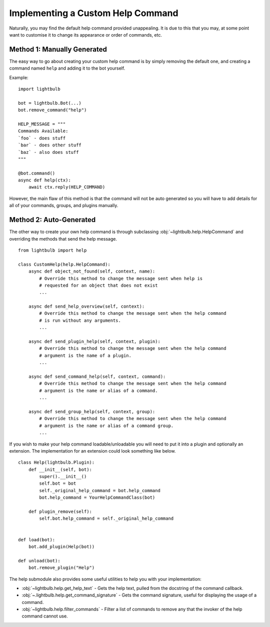 .. _custom-help:

==================================
Implementing a Custom Help Command
==================================

Naturally, you may find the default help command provided unappealing. It is due to this that you may, at some
point want to customise it to change its appearance or order of commands, etc.


Method 1: Manually Generated
============================

The easy way to go about creating your custom help command is by simply removing the default one, and
creating a command named ``help`` and adding it to the bot yourself.

Example:
::

    import lightbulb

    bot = lightbulb.Bot(...)
    bot.remove_command("help")

    HELP_MESSAGE = """
    Commands Available:
    `foo` - does stuff
    `bar` - does other stuff
    `baz` - also does stuff
    """

    @bot.command()
    async def help(ctx):
        await ctx.reply(HELP_COMMAND)

However, the main flaw of this method is that the command will not be auto generated so you will have to add details
for all of your commands, groups, and plugins manually.


Method 2: Auto-Generated
========================

The other way to create your own help command is through subclassing :obj:`~lightbulb.help.HelpCommand` and overriding
the methods that send the help message.
::

    from lightbulb import help

    class CustomHelp(help.HelpCommand):
        async def object_not_found(self, context, name):
            # Override this method to change the message sent when help is
            # requested for an object that does not exist
            ...

        async def send_help_overview(self, context):
            # Override this method to change the message sent when the help command
            # is run without any arguments.
            ...

        async def send_plugin_help(self, context, plugin):
            # Override this method to change the message sent when the help command
            # argument is the name of a plugin.
            ...

        async def send_command_help(self, context, command):
            # Override this method to change the message sent when the help command
            # argument is the name or alias of a command.
            ...

        async def send_group_help(self, context, group):
            # Override this method to change the message sent when the help command
            # argument is the name or alias of a command group.
            ...

If you wish to make your help command loadable/unloadable you will need to put it into a plugin and optionally an extension.
The implementation for an extension could look something like below.
::

    class Help(lightbulb.Plugin):
        def __init__(self, bot):
            super().__init__()
            self.bot = bot
            self._original_help_command = bot.help_command
            bot.help_command = YourHelpCommandClass(bot)

        def plugin_remove(self):
            self.bot.help_command = self._original_help_command


    def load(bot):
        bot.add_plugin(Help(bot))

    def unload(bot):
        bot.remove_plugin("Help")

The help submodule also provides some useful utilities to help you with your implementation:

- :obj:`~lightbulb.help.get_help_text` - Gets the help text, pulled from the docstring of the command callback.

- :obj:`~.lightbulb.help.get_command_signature` - Gets the command signature, useful for displaying the usage of a command.

- :obj:`~lightbulb.help.filter_commands` - Filter a list of commands to remove any that the invoker of the help command cannot use.